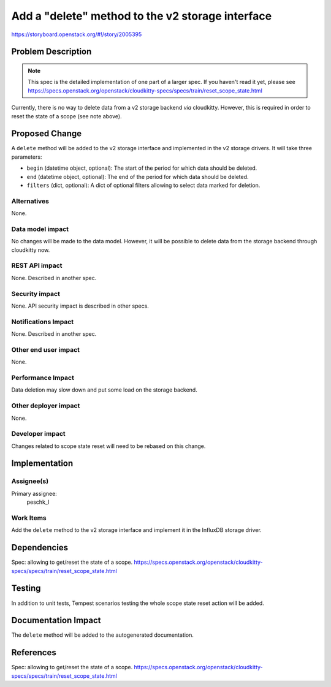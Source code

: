 ..
 This work is licensed under a Creative Commons Attribution 3.0 Unported
 License.

 http://creativecommons.org/licenses/by/3.0/legalcode

=================================================
Add a "delete" method to the v2 storage interface
=================================================

https://storyboard.openstack.org/#!/story/2005395

Problem Description
===================

.. note:: This spec is the detailed implementation of one part of a larger
          spec. If you haven't read it yet, please see
          https://specs.openstack.org/openstack/cloudkitty-specs/specs/train/reset_scope_state.html

Currently, there is no way to delete data from a v2 storage backend *via*
cloudkitty. However, this is required in order to reset the state of a
scope (see note above).

Proposed Change
===============

A ``delete`` method will be added to the v2 storage interface and implemented
in the v2 storage drivers. It will take three parameters:

* ``begin`` (datetime object, optional): The start of the period for which data
  should be deleted.

* ``end`` (datetime object, optional): The end of the period for which data
  should be deleted.

* ``filters`` (dict, optional): A dict of optional filters allowing to select
  data marked for deletion.

Alternatives
------------

None.

Data model impact
-----------------

No changes will be made to the data model. However, it will be possible to
delete data from the storage backend through cloudkitty now.

REST API impact
---------------

None. Described in another spec.

Security impact
---------------

None. API security impact is described in other specs.

Notifications Impact
--------------------

None. Described in another spec.

Other end user impact
---------------------

None.

Performance Impact
------------------

Data deletion may slow down and put some load on the storage backend.

Other deployer impact
---------------------

None.

Developer impact
----------------

Changes related to scope state reset will need to be rebased on this change.

Implementation
==============

Assignee(s)
-----------

Primary assignee:
  peschk_l

Work Items
----------

Add the ``delete`` method to the v2 storage interface and implement it in the
InfluxDB storage driver.

Dependencies
============

Spec: allowing to get/reset the state of a scope. https://specs.openstack.org/openstack/cloudkitty-specs/specs/train/reset_scope_state.html

Testing
=======

In addition to unit tests, Tempest scenarios testing the whole scope state
reset action will be added.

Documentation Impact
====================

The ``delete`` method will be added to the autogenerated documentation.

References
==========

Spec: allowing to get/reset the state of a scope. https://specs.openstack.org/openstack/cloudkitty-specs/specs/train/reset_scope_state.html
